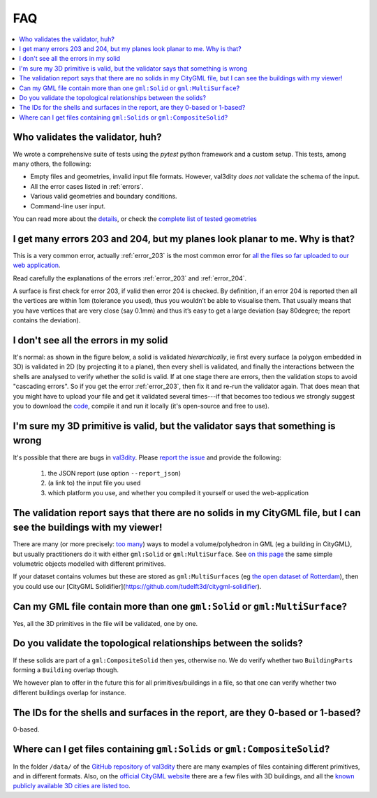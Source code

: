 ===
FAQ
===

.. contents:: :local:


Who validates the validator, huh?
---------------------------------

We wrote a comprehensive suite of tests using the *pytest* python framework and a custom setup.
This tests, among many others, the following:

- Empty files and geometries, invalid input file formats. However, val3dity *does not* validate the schema of the input.
- All the error cases listed in :ref:`errors`.
- Various valid geometries and boundary conditions.
- Command-line user input.

You can read more about the `details <https://github.com/tudelft3d/val3dity/blob/v2/tests/README.md>`_, or check the `complete list of tested geometries <https://github.com/tudelft3d/val3dity/blob/v2/data/test_metadata.yml>`_


I get many errors 203 and 204, but my planes look planar to me. Why is that?
----------------------------------------------------------------------------

This is a very common error, actually :ref:`error_203` is the most common error for `all the files so far uploaded to our web application <http://geovalidation.bk.tudelft.nl/val3dity/stats>`_.

Read carefully the explanations of the errors :ref:`error_203` and :ref:`error_204`.

A surface is first check for error 203, if valid then error 204 is checked. 
By definition, if an error 204 is reported then all the vertices are within 1cm (tolerance you used), thus you wouldn’t be able to visualise them. 
That usually means that you have vertices that are very close (say 0.1mm) and thus it’s easy to get a large deviation (say 80degree; the report contains the deviation).  



I don't see all the errors in my solid
--------------------------------------

It's normal: as shown in the figure below, a solid is validated *hierarchically*, ie first every surface (a polygon embedded in 3D) is validated in 2D (by projecting it to a plane), then every shell is validated, and finally the interactions between the shells are analysed to verify whether the solid is valid. 
If at one stage there are errors, then the validation stops to avoid "cascading errors". So if you get the error :ref:`error_203`, then fix it and re-run the validator again. 
That does mean that you might have to upload your file and get it validated several times---if that becomes too tedious we strongly suggest you to download the `code <https://github.com/tudelft3d/val3dity>`_, compile it and run it locally (it's open-source and free to use).


.. image:: _static/workflow.svg
   :width: 60%


I'm sure my 3D primitive is valid, but the validator says that something is wrong
---------------------------------------------------------------------------------

It's possible that there are bugs in `val3dity <https://github.com/tudelft3d/val3dity>`_. 
Please `report the issue <https://github.com/tudelft3d/val3dity/issues>`_ and provide the following:

  1. the JSON report (use option ``--report_json``)
  2. (a link to) the input file you used
  3. which platform you use, and whether you compiled it yourself or used the web-application


The validation report says that there are no solids in my CityGML file, but I can see the buildings with my viewer!
-------------------------------------------------------------------------------------------------------------------

There are many (or more precisely: `too many <http://erouault.blogspot.nl/2014/04/gml-madness.html>`_) ways to model a volume/polyhedron in GML (eg a building in CityGML), but usually practitioners do it with either ``gml:Solid`` or ``gml:MultiSurface``. 
See `on this page <https://www.citygml.org/samplefiles/building/>`_ the same simple volumetric objects modelled with different primitives.

If your dataset contains volumes but these are stored as ``gml:MultiSurfaces`` (eg `the open dataset of Rotterdam <http://www.rotterdamopendata.nl/dataset/rotterdam-3d-bestanden>`_), then you could use our [CityGML Solidifier](https://github.com/tudelft3d/citygml-solidifier).


Can my GML file contain more than one ``gml:Solid`` or ``gml:MultiSurface``?
----------------------------------------------------------------------------
Yes, all the 3D primitives in the file will be validated, one by one.


Do you validate the topological relationships between the solids?
-----------------------------------------------------------------
If these solids are part of a ``gml:CompositeSolid`` then yes, otherwise no.
We do verify whether two ``BuildingParts`` forming a ``Building`` overlap though.

We however plan to offer in the future this for all primitives/buildings in a file, so that one can verify whether two different buildings overlap for instance.


The IDs for the shells and surfaces in the report, are they 0-based or 1-based?
-------------------------------------------------------------------------------
0-based.


Where can I get files containing ``gml:Solids`` or ``gml:CompositeSolid``?
--------------------------------------------------------------------------
In the folder ``/data/`` of the `GitHub repository of val3dity <https://github.com/tudelft3d/val3dity>`_ there are many examples of files containing different primitives, and in different formats.
Also, on the `official CityGML website <https://www.citygml.org/samplefiles/>`_ there are a few files with 3D buildings, and all the `known publicly available 3D cities are listed too <https://www.citygml.org/3dcities/>`_.


